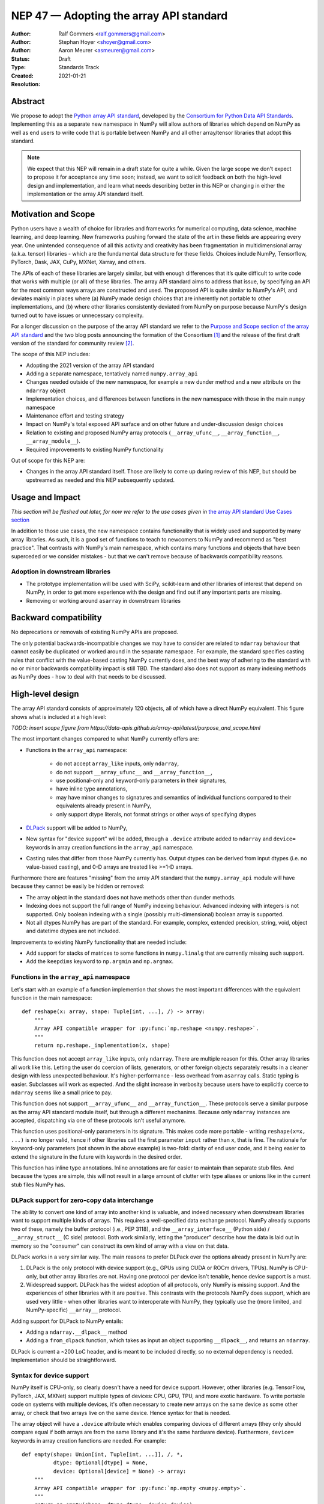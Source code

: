 ========================================
NEP 47 — Adopting the array API standard
========================================

:Author: Ralf Gommers <ralf.gommers@gmail.com>
:Author: Stephan Hoyer <shoyer@gmail.com>
:Author: Aaron Meurer <asmeurer@gmail.com>
:Status: Draft
:Type: Standards Track
:Created: 2021-01-21
:Resolution: 


Abstract
--------

We propose to adopt the `Python array API standard`_, developed by the
`Consortium for Python Data API Standards`_. Implementing this as a separate
new namespace in NumPy will allow authors of libraries which depend on NumPy 
as well as end users to write code that is portable between NumPy and all
other array/tensor libraries that adopt this standard.

.. note::

    We expect that this NEP will remain in a draft state for quite a while.
    Given the large scope we don't expect to propose it for acceptance any
    time soon; instead, we want to solicit feedback on both the high-level
    design and implementation, and learn what needs describing better in this
    NEP or changing in either the implementation or the array API standard
    itself.
    

Motivation and Scope
--------------------

Python users have a wealth of choice for libraries and frameworks for
numerical computing, data science, machine learning, and deep learning. New
frameworks pushing forward the state of the art in these fields are appearing
every year. One unintended consequence of all this activity and creativity
has been fragmentation in multidimensional array (a.k.a. tensor) libraries -
which are the fundamental data structure for these fields. Choices include
NumPy, Tensorflow, PyTorch, Dask, JAX, CuPy, MXNet, Xarray, and others.

The APIs of each of these libraries are largely similar, but with enough
differences that it’s quite difficult to write code that works with multiple
(or all) of these libraries. The array API standard aims to address that
issue, by specifying an API for the most common ways arrays are constructed
and used. The proposed API is quite similar to NumPy's API, and deviates mainly
in places where (a) NumPy made design choices that are inherently not portable
to other implementations, and (b) where other libraries consistently deviated
from NumPy on purpose because NumPy's design turned out to have issues or
unnecessary complexity.

For a longer discussion on the purpose of the array API standard we refer to
the `Purpose and Scope section of the array API standard <https://data-apis.github.io/array-api/latest/purpose_and_scope.html>`__
and the two blog posts announcing the formation of the Consortium [1]_ and
the release of the first draft version of the standard for community review [2]_.

The scope of this NEP includes:

- Adopting the 2021 version of the array API standard
- Adding a separate namespace, tentatively named ``numpy.array_api``
- Changes needed outside of the new namespace, for example a new dunder
  method and a new attribute on the ``ndarray`` object
- Implementation choices, and differences between functions in the new
  namespace with those in the main ``numpy`` namespace
- Maintenance effort and testing strategy
- Impact on NumPy's total exposed API surface and on other future and
  under-discussion design choices
- Relation to existing and proposed NumPy array protocols
  (``__array_ufunc__``, ``__array_function__``, ``__array_module__``).
- Required improvements to existing NumPy functionality

Out of scope for this NEP are:

- Changes in the array API standard itself. Those are likely to come up
  during review of this NEP, but should be upstreamed as needed and this NEP
  subsequently updated.


Usage and Impact
----------------

*This section will be fleshed out later, for now we refer to the use cases given
in* `the array API standard Use Cases section <https://data-apis.github.io/array-api/latest/use_cases.html>`__

In addition to those use cases, the new namespace contains functionality that
is widely used and supported by many array libraries. As such, it is a good
set of functions to teach to newcomers to NumPy and recommend as "best
practice". That contrasts with NumPy's main namespace, which contains many
functions and objects that have been superceded or we consider mistakes - but
that we can't remove because of backwards compatibility reasons.

Adoption in downstream libraries
~~~~~~~~~~~~~~~~~~~~~~~~~~~~~~~~

- The prototype implementation will be used with SciPy, scikit-learn and
  other libraries of interest that depend on NumPy, in order to get more
  experience with the design and find out if any important parts are missing.
- Removing or working around ``asarray`` in downstream libraries


Backward compatibility
----------------------

No deprecations or removals of existing NumPy APIs are proposed.

The only potential backwards-incompatible changes we may have to consider
are related to ``ndarray`` behaviour that cannot easily be duplicated or
worked around in the separate namespace. For example, the standard specifies
casting rules that conflict with the value-based casting NumPy currently does,
and the best way of adhering to the standard with no or minor backwards
compatibility impact is still TBD. The standard also does not support as many
indexing methods as NumPy does - how to deal with that needs to be discussed.


High-level design
-----------------

The array API standard consists of approximately 120 objects, all of which
have a direct NumPy equivalent. This figure shows what is included at a high level:

*TODO: insert scope figure from https://data-apis.github.io/array-api/latest/purpose_and_scope.html*

The most important changes compared to what NumPy currently offers are:

- Functions in the ``array_api`` namespace:

    - do not accept ``array_like`` inputs, only ``ndarray``,
    - do not support ``__array_ufunc__`` and ``__array_function__``,
    - use positional-only and keyword-only parameters in their signatures,
    - have inline type annotations,
    - may have minor changes to signatures and semantics of individual
      functions compared to their equivalents already present in NumPy,
    - only support dtype literals, not format strings or other ways of
      specifying dtypes

- DLPack_ support will be added to NumPy,
- New syntax for "device support" will be added, through a ``.device``
  attribute added to ``ndarray`` and ``device=`` keywords in array creation
  functions in the ``array_api`` namespace.
- Casting rules that differ from those NumPy currently has. Output dtypes can
  be derived from input dtypes (i.e. no value-based casting), and 0-D arrays
  are treated like >=1-D arrays.

Furthermore there are features "missing" from the array API standard that the
``numpy.array_api`` module will have because they cannot be easily be hidden
or removed:

- The array object in the standard does not have methods other than dunder
  methods.
- Indexing does not support the full range of NumPy indexing behaviour.
  Advanced indexing with integers is not supported. Only boolean indexing
  with a single (possibly multi-dimensional) boolean array is supported.
- Not all dtypes NumPy has are part of the standard. For example, complex,
  extended precision, string, void, object and datetime dtypes are not
  included.

Improvements to existing NumPy functionality that are needed include:

- Add support for stacks of matrices to some functions in ``numpy.linalg``
  that are currently missing such support.
- Add the ``keepdims`` keyword to ``np.argmin`` and ``np.argmax``.


Functions in the ``array_api`` namespace
~~~~~~~~~~~~~~~~~~~~~~~~~~~~~~~~~~~~~~~~

Let's start with an example of a function implemention that shows the most
important differences with the equivalent function in the main namespace::

    def reshape(x: array, shape: Tuple[int, ...], /) -> array:
        """
        Array API compatible wrapper for :py:func:`np.reshape <numpy.reshape>`.
        """
        return np.reshape._implementation(x, shape)

This function does not accept ``array_like`` inputs, only ``ndarray``. There
are multiple reason for this. Other array libraries all work like this.
Letting the user do coercion of lists, generators, or other foreign objects
separately results in a cleaner design with less unexpected behaviour.
It's higher-performance - less overhead from ``asarray`` calls. Static typing
is easier. Subclasses will work as expected. And the slight increase in verbosity
because users have to explicitly coerce to ``ndarray`` seems like a small
price to pay.

This function does not support ``__array_ufunc__`` and ``__array_function__``.
These protocols serve a similar purpose as the array API standard module itself,
but through a different mechanims. Because only ``ndarray`` instances are accepted,
dispatching via one of these protocols isn't useful anymore.

This function uses positional-only parameters in its signature. This makes code
more portable - writing ``reshape(x=x, ...)`` is no longer valid, hence if other
libraries call the first parameter ``input`` rather than ``x``, that is fine.
The rationale for keyword-only parameters (not shown in the above example) is
two-fold: clarity of end user code, and it being easier to extend the signature
in the future with keywords in the desired order.

This function has inline type annotations. Inline annotations are far easier to
maintain than separate stub files. And because the types are simple, this will
not result in a large amount of clutter with type aliases or unions like in the
current stub files NumPy has.


DLPack support for zero-copy data interchange
~~~~~~~~~~~~~~~~~~~~~~~~~~~~~~~~~~~~~~~~~~~~~~

The ability to convert one kind of array into another kind is valuable, and
indeed necessary when downstream libraries want to support multiple kinds of
arrays. This requires a well-specified data exchange protocol. NumPy already
supports two of these, namely the buffer protocol (i.e., PEP 3118), and
the ``__array_interface__`` (Python side) / ``__array_struct__`` (C side)
protocol. Both work similarly, letting the "producer" describe how the data
is laid out in memory so the "consumer" can construct its own kind of array
with a view on that data. 

DLPack works in a very similar way. The main reasons to prefer DLPack over
the options already present in NumPy are:

1. DLPack is the only protocol with device support (e.g., GPUs using CUDA or
   ROCm drivers, TPUs). NumPy is CPU-only, but other array libraries are not.
   Having one protocol per device isn't tenable, hence device support is a
   must.
2. Widespread support. DLPack has the widest adoption of all protocols, only
   NumPy is missing support. And the experiences of other libraries with it
   are positive. This contrasts with the protocols NumPy does support, which
   are used very little - when other libraries want to interoperate with
   NumPy, they typically use the (more limited, and NumPy-specific)
   ``__array__`` protocol.

Adding support for DLPack to NumPy entails:

- Adding a ``ndarray.__dlpack__`` method
- Adding a ``from_dlpack`` function, which takes as input an object
  supporting ``__dlpack__``, and returns an ``ndarray``.

DLPack is current a ~200 LoC header, and is meant to be included directly, so
no external dependency is needed. Implementation should be straightforward.


Syntax for device support 
~~~~~~~~~~~~~~~~~~~~~~~~~

NumPy itself is CPU-only, so clearly doesn't have a need for device support.
However, other libraries (e.g. TensorFlow, PyTorch, JAX, MXNet) support
multiple types of devices: CPU, GPU, TPU, and more exotic hardware.
To write portable code on systems with multiple devices, it's often necessary
to create new arrays on the same device as some other array, or check that
two arrays live on the same device. Hence syntax for that is needed.

The array object will have a ``.device`` attribute which enables comparing
devices of different arrays (they only should compare equal if both arrays are
from the same library and it's the same hardware device). Furthermore,
``device=`` keywords in array creation functions are needed. For example::

    def empty(shape: Union[int, Tuple[int, ...]], /, *,
              dtype: Optional[dtype] = None,
              device: Optional[device] = None) -> array:
        """
        Array API compatible wrapper for :py:func:`np.empty <numpy.empty>`.
        """
        return np.empty(shape, dtype=dtype, device=device)

The implementation for NumPy may be as simple as setting the device attribute to
``'cpu'`` and raising an exception if array creation functions encounter any
other value.


Dtypes and casting rules
~~~~~~~~~~~~~~~~~~~~~~~~

The supported dtypes in this namespace are boolean, 8/16/32/64-bit signed and
unsigned integer, and 32/64-bit floating-point dtypes. These will be added to
the namespace as dtype literals with the expected names (e.g., ``bool``,
``uint16``, ``float64``).

The most obvious omissions are the complex dtypes. The rationale for the lack
of complex support in the first version of the array API standard is that several
libraries (PyTorch, MXNet) are still in the process of adding support for
complex dtypes. The next version of the standard is expected to include ``complex32``
and ``complex64`` (see `this issue <https://github.com/data-apis/array-api/issues/102>`__
for more details).

Specifying dtypes to functions, e.g. via the ``dtype=`` keyword, is expected
to only use the dtype literals. Format strings, Python builtin dtypes, or
string representations of the dtype literals are not accepted - this will
improve readability and portability of code at little cost.

Casting rules are only defined between different dtypes of the same kind. The
rationale for this is that mixed-kind (e.g., integer to floating-point)
casting behavior differs between libraries. NumPy's mixed-kind casting
behavior doesn't need to be changed or restricted, it only needs to be
documented that if users use mixed-kind casting, their code may not be
portable.

.. image:: _static/nep-0047-casting-rules-lattice.png

*Type promotion diagram. Promotion between any two types is given by their
join on this lattice. Only the types of participating arrays matter, not
their values. Dashed lines indicate that behaviour for Python scalars is
undefined on overflow. Boolean, integer and floating-point dtypes are not
connected, indicating mixed-kind promotion is undefined.*

The most important difference between the casting rules in NumPy and in the
array API standard is how scalars and 0-dimensional arrays are handled. In
the standard, array scalars do not exist and 0-dimensional arrays follow the
same casting rules as higher-dimensional arrays.

See the `Type Promotion Rules section of the array API standard <https://data-apis.github.io/array-api/latest/API_specification/type_promotion.html>`__
for more details.

.. note::

    It is not clear what the best way is to support different casting rules
    for 0-dimensional arrays. One option may be to implement this second set
    of casting rules, keep them private, mark the array API functions with a
    private attribute that says they adhere to these different rules, and let
    the casting machinery check whether for that attribute.

    This needs discussion.


Fancy indexing, ``ndarray`` methods, and other "extras"
~~~~~~~~~~~~~~~~~~~~~~~~~~~~~~~~~~~~~~~~~~~~~~~~~~~~~~~

- Things that will leak into the ``array_api`` namespace because they're too
  hard to keep out


Implementation
--------------

A mostly complete prototype of the ``array_api`` namespace can be found in
https://github.com/data-apis/numpy/tree/array-api/numpy/_array_api.
The docstring in ``__init__.py`` has notes on completeness of the implementation.
The code for the wrapper functions also contains ``# TODO:`` comments
everywhere there is a difference with the NumPy API.
Two parts not implemented are changes to ``ndarray``, and DLPack support.



Feedback from downstream library authors
~~~~~~~~~~~~~~~~~~~~~~~~~~~~~~~~~~~~~~~~

TODO - this can only be done after trying out some use cases


Related Work
------------

TODO 


Alternatives
------------



Discussion
----------

- `First discussion on the mailing list about the array API standard <https://mail.python.org/pipermail/numpy-discussion/2020-November/081181.html>`__


References and Footnotes
------------------------

.. _Python array API standard: https://data-apis.github.io/array-api/latest

.. _Consortium for Python Data API Standards: https://data-apis.org/

.. _DLPack: https://github.com/dmlc/dlpack

.. [1] https://data-apis.org/blog/announcing_the_consortium/

.. [2] https://data-apis.org/blog/array_api_standard_release/


Copyright
---------

This document has been placed in the public domain. [1]_